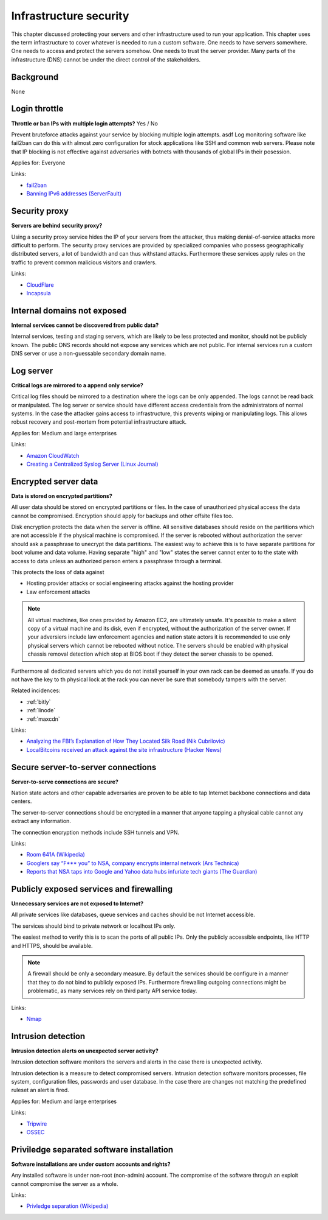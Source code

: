 
.. This is a generated file from data/. DO NOT EDIT.

===========================================
Infrastructure security
===========================================

This chapter discussed protecting your servers and other infrastructure used to run your application.
This chapter uses the term infrastructure to cover whatever is needed to run a custom software. One needs to have servers somewhere. One needs to access and protect the servers somehow. One needs to trust the server provider. Many parts of the infrastructure (DNS) cannot be under the direct control of the stakeholders.

Background
==========

None




.. _login-throttle:

Login throttle
==============================================================

**Throttle or ban IPs with multiple login attempts?** Yes / No

Prevent bruteforce attacks against your service by blocking multiple login attempts. asdf
Log monitoring software like fail2ban can do this with almost zero configuration for stock applications like SSH and common web servers.
Please note that IP blocking is not effective against adversaries with botnets with thousands of global IPs in their posession.


Applies for: Everyone





Links:


- `fail2ban <http://www.fail2ban.org/>`_



- `Banning IPv6 addresses (ServerFault) <http://serverfault.com/q/631160/74975>`_






.. _security-proxy:

Security proxy
==============================================================

**Servers are behind security proxy?** 

Using a security proxy service hides the IP of your servers from the attacker, thus making denial-of-service attacks more difficult to perform.
The security proxy services are provided by specialized companies who possess geographically distributed servers, a lot of bandwidth and can thus withstand attacks. Furthermore these services apply rules on the traffic to prevent common malicious visitors and crawlers.






Links:


- `CloudFlare <http://cloudflare.com/>`_



- `Incapsula <https://www.incapsula.com/>`_






.. _internal-domains-not-exposed:

Internal domains not exposed
==============================================================

**Internal services cannot be discovered from public data?** 

Internal services, testing and staging servers, which are likely to be less protected and monitor, should not be publicly known. The public DNS records should not expose any services which are not public.
For internal services run a custom DNS server or use a non-guessable secondary domain name.









.. _log-server:

Log server
==============================================================

**Critical logs are mirrored to a append only service?** 

Critical log files should be mirrored to a destination where the logs can be only appended. The logs cannot be read back or manipulated. The log server or service should have different access credentials from the administrators of normal systems.
In the case the attacker gains access to infrastructure, this prevents wiping or manipulating logs. This allows robust recovery and post-mortem from potential infrastructure attack.


Applies for: Medium and large enterprises





Links:


- `Amazon CloudWatch <https://aws.amazon.com/cloudwatch/>`_



- `Creating a Centralized Syslog Server (Linux Journal) <http://www.linuxjournal.com/content/creating-centralized-syslog-server>`_






.. _encrypted-server-data:

Encrypted server data
==============================================================

**Data is stored on encrypted partitions?** 

All user data should be stored on encrypted partitions or files. In the case of unauthorized physical access the data cannot be compromised. Encryption should apply for backups and other offsite files too.

Disk encryption protects the data when the server is offline. All sensitive databases should reside on the partitions which are not accessible if the physical machine is compromised. If the server is rebooted without authorization the server should ask a passphrase to unecrypt the data partitions. The easiest way to achieve this is to have separate partitions for boot volume and data volume. Having separate "high" and "low" states the server cannot enter to to the state with access to data unless an authorized person enters a passphrase through a terminal.

This protects the loss of data against

* Hosting provider attacks or social engineering attacks against the hosting provider

* Law enforcement attacks

.. note ::

  All virtual machines, like ones provided by Amazon EC2, are ultimately unsafe. It's possible to make a silent copy of a virtual machine and its disk, even if encrypted, without the authorization of the server owner. If your adversiers include law enforcement agencies and nation state actors it is recommended to use only physical servers which cannot be rebooted without notice. The servers should be enabled with physical chassis removal detection which stop at BIOS boot if they detect the server chassis to be opened.

Furthermore all dedicated servers which you do not install yourself in your own rack can be deemed as unsafe. If you do not have the key to th  physical lock at the rack you can never be sure that somebody tampers with the server.





Related incidences:

- :ref:`bitly`

- :ref:`linode`

- :ref:`maxcdn`




Links:




- `Analyzing the FBI’s Explanation of How They Located Silk Road (Nik Cubrilovic) <https://www.nikcub.com/posts/analyzing-fbi-explanation-silk-road/>`_



- `LocalBitcoins received an attack against the site infrastructure (Hacker News) <https://news.ycombinator.com/item?id=7692750>`_






.. _secure-server-to-server-connections:

Secure server-to-server connections
==============================================================

**Server-to-serve connections are secure?** 

Nation state actors and other capable adversaries are proven to be able to tap Internet backbone connections and data centers.

The server-to-server connections should be encrypted in a manner that anyone tapping a physical cable cannot any extract any information.

The connection encryption methods include SSH tunnels and VPN.







Links:


- `Room 641A (Wikipedia) <https://en.wikipedia.org/wiki/Room_641A>`_



- `Googlers say “F*** you” to NSA, company encrypts internal network (Ars Technica) <http://arstechnica.com/information-technology/2013/11/googlers-say-f-you-to-nsa-company-encrypts-internal-network/>`_



- `Reports that NSA taps into Google and Yahoo data hubs infuriate tech giants (The Guardian) <http://www.theguardian.com/technology/2013/oct/30/google-reports-nsa-secretly-intercepts-data-links>`_






.. _publicly-exposed-services-and-firewalling:

Publicly exposed services and firewalling
==============================================================

**Unnecessary services are not exposed to Internet?** 

All private services like databases, queue services and caches should be not Internet accessible.

The services should bind to private network or localhost IPs only.

The easiest method to verify this is to scan the ports of all public IPs. Only the publicly accessible endpoints, like HTTP and HTTPS, should be available.

.. note ::

  A firewall should be only a secondary measure. By default the services should be configure in a manner that they to do not bind to publicly exposed IPs. Furthermore firewalling outgoing connections might be problematic, as many services rely on third party API service today.







Links:


- `Nmap <https://nmap.org/>`_






.. _intrusion-detection:

Intrusion detection
==============================================================

**Intrusion detection alerts on unexpected server activity?** 

Intrusion detection software monitors the servers and alerts in the case there is unexpected activity.

Intrusion detection is a measure to detect compromised servers. Intrusion detection software monitors processes, file system, configuration files, passwords and user database. In the case there are changes not matching the predefined ruleset an alert is fired.



Applies for: Medium and large enterprises





Links:


- `Tripwire <http://www.tripwire.com/>`_



- `OSSEC <http://www.ossec.net/>`_






.. _priviledge-separated-software-installation:

Priviledge separated software installation
==============================================================

**Software installations are under custom accounts and rights?** 

Any installed software is under non-root (non-admin) account. The compromise of the software throguh an exploit cannot compromise the server as a whole.







Links:


- `Privledge separation (Wikipedia) <https://en.wikipedia.org/wiki/Privilege_separation>`_





